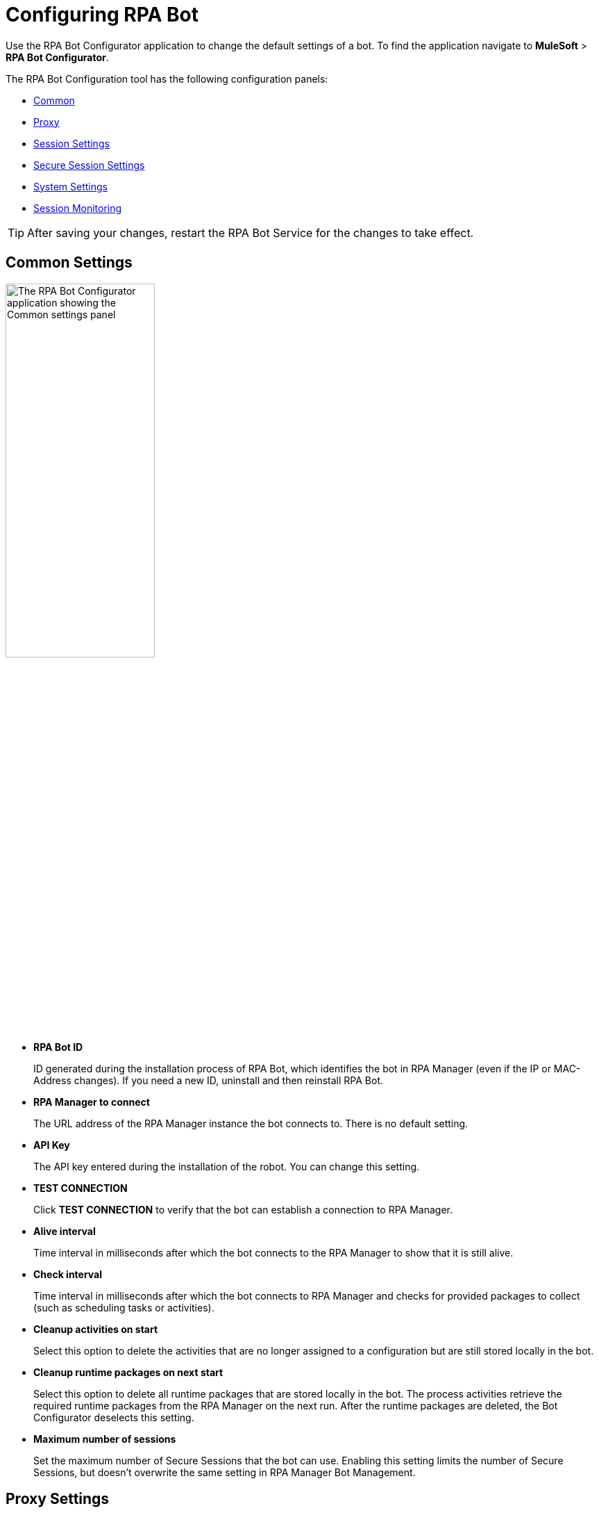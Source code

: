 = Configuring RPA Bot

Use the RPA Bot Configurator application to change the default settings of a bot. To find the application navigate to *MuleSoft* > *RPA Bot Configurator*.

The RPA Bot Configuration tool has the following configuration panels:

* <<common-settings, Common>>
* <<proxy-settings, Proxy>>
* <<session-settings, Session Settings>>
* <<secure-session, Secure Session Settings>>
* <<system-settings, System Settings>>
* <<session-monitoring, Session Monitoring>>

[TIP]
After saving your changes, restart the RPA Bot Service for the changes to take effect.

[[common-settings]]
== Common Settings

image:bot-configurator-common.png[The RPA Bot Configurator application showing the Common settings panel, 50%, 50%]

* *RPA Bot ID*
+
ID generated during the installation process of RPA Bot, which identifies the bot in RPA Manager (even if the IP or MAC-Address changes). If you need a new ID, uninstall and then reinstall RPA Bot.
* *RPA Manager to connect*
+
The URL address of the RPA Manager instance the bot connects to. There is no default setting.
* *API Key*
+
The API key entered during the installation of the robot. You can change this setting.
* *TEST CONNECTION*
+
Click *TEST CONNECTION* to verify that the bot can establish a connection to RPA Manager.
* *Alive interval*
+
Time interval in milliseconds after which the bot connects to the RPA Manager to show that it is still alive.
* *Check interval*
+
Time interval in milliseconds after which the bot connects to RPA Manager and checks for provided packages to collect (such as scheduling tasks or activities).
* *Cleanup activities on start*
+
Select this option to delete the activities that are no longer assigned to a configuration but are still stored locally in the bot.
* *Cleanup runtime packages on next start*
+
Select this option to delete all runtime packages that are stored locally in the bot. The process activities retrieve the required runtime packages from the RPA Manager on the next run. After the runtime packages are deleted, the Bot Configurator deselects this setting.
* *Maximum number of sessions*
+
Set the maximum number of Secure Sessions that the bot can use. Enabling this setting limits the number of Secure Sessions, but doesn't overwrite the same setting in RPA Manager Bot Management.

[[proxy-settings]]
== Proxy Settings

image:bot-configurator-proxy.png[The RPA Bot Configurator application showing the Proxy settings panel, 50%, 50%]

* *Proxy*
+
The bot and RPA Manager communicate through the HTTP protocol at Port 80. If you
connect to the internet through a proxy server, enter the proxy address in this field
+
Format: `+http://<Serveraddress>:<Port>+`, for example: `+http://myproxy.de:881+`.

[[session-settings]]
== Session Settings

To specify a default user account that the RPA Bot uses to log in to the session and run processes on the computer, enter the credentials here. When users create a process run configuration in RPA Manager, they can choose this user or specify another there.

image:bot-configurator-session-settings.png[The RPA Bot Configurator application showing the Secure Session settings panel, 50%, 50%]

* *Default Session User*
+
To specify a default user account that the RPA Bot uses to log in to the session and run processes on the computer, enter the credentials here. If the environment of the computer the bot is installed on is embedded in a domain and you want to use a local user, write the user name as follows: `.\username`. For domain users, use the following form: `mydomain\username`.
* *Send images for process streaming*
+
Select this checkbox to transfer screenshots used for process streaming to RPA Manager. Deselect the checkbox if not everyone on the process team is allowed to view the processed data. For the Process Streaming to work, the usage of the Windows Taskbar must be enabled in the process-run configuration, too.

[[secure-session]]
== Secure Session Settings

image:bot-configurator-secure-session.png[The RPA Bot Configurator application showing the Secure Session Settings panel, 50%, 50%]

* *Activate certificate based login on SSL enabled terminal servers*
+
Enable this option if you are installing the bot on a terminal server that only allows SSL protected RDP connections.
* *Handle “Always prompt client for password” option*
+
Enable this option if the `fPromptForPassword` Group Policy is enabled. 
+
The `fPromptForPassword` policy requests the password to be entered a second time when the RDP session is established. Some machines request the second password entry via a popup dialog. Other machines embed the prompt into the same screen, like the regular Windows login.
* *Handle a “Custom LogonMessage”*
+
Enable this option if you are prompted with a custom logon message when connecting to your system via RDP.
+
Some systems show a custom logon message screen after logging into an RDP session, and this message has to be acknowledged by pressing a button. 
* *Allow usage of SmartCards inside Secure Sessions*
+
Enables authentication via SmartCard within the Secure Session.
* *Use the Credential Security Support Provider (CredSSP) for authentication*
+
Select this option to use the CredSSP for authentication.
* *Use alternative RDP handling for Secure Session login (recommended for Windows 10 and Windows Server 2016)*
+
If the group policy _Always prompt for password upon connection_ is enabled, the password must be entered twice when logging into the RDP session. This might prevent the Secure Session from running smoothly, especially on Windows 2010 and Windows Server 2016. If this is the case, activate this option so that the credentials can be entered correctly in the second query.
+
In this context, ensure that you have selected the option *Allow connections only from computers running Remote Desktop with Network Level Authentication (recommended)* in the Windows system properties.
* *Session connection timeout*
+
With an established connection, the session connection timeout defines the time that a call can remain unanswered before the bot cancels the call.
* *Retries in timeout*
+
Defines how often the bot tries to reach a started StSec via session connection.
* *Seconds to wait between each try*
+
The wait time specifies how long the bot waits between every individual attempt.

=== Test Settings

Optionally, click *TEST SETTINGS* to test your connection settings for the Secure Session. In the *TEST SETTINGS* dialog, enter test parameters for the Secure Session.

image:bot-configurator-test-settings.png[The RPA Bot Configurator application showing the Test Settings window, 50%, 50%]

If you click *TEST*, the application starts a non-operational Secure Session in which you can see a list of parameters for the Secure Session. Click *Logout* to end this non-operational Secure Session.

[NOTE]
On single session systems, such as Windows 10 and 11, a message shows that the test may fail if no further sessions are available.

== Session Monitoring

image:bot-configurator-session-monitoring.png[The RPA Bot Configurator application showing the Session Monitoring settings panel, 50%, 50%]

* *Take Analysis Pictures*
+
Specifies whether the bot takes screenshots while executing a process.
* *Analyze Pictures Count*
+
Specifies the number of screenshots to take.
* *Analyze Picture Seconds*
+
Defines the interval at which the bot takes screenshots.
* *Analysis package on OK*
+
Sends analysis packages if the Activity Workflow terminates with OK.

[[system-settings]]
== System Settings

image:bot-configurator-system-settings.png[The RPA Bot configurator application showing the System Settings panel, 50%, 50%]

This panel indicates whether a terminal server software is installed and displays a list of all known registry keys with their current value. If a setting prevents RPA Bot from operating correctly, it is marked with a warning icon.

You can fix the registry key settings directly from the panel by doing the following:

. Right-click the warning icon.
. Click *Fix it*.

A confirmation pop-up displays to indicate the setting was fixed successfully. If the fix fails, access documentation from the panel for information about why the fix failed and how to resolve it.

To fix the terminal server setting, which is needed for Secure Sessions, ensure the software is installed. Visit xref:hardware-software-requirements.adoc[Hardware and Software Requirements] for more information about requirements for Secure Sessions.

== See Also

* xref:rpa-manager::botmanagement-overview.adoc#getting-started[RPA Manager - Bot Management]
* xref:rpa-manager::processautomation-deploy.adoc[RPA Manager - Deploying Automations]
* xref:rpa-manager::processmonitoring-stream.adoc[RPA Manager - Streaming Processes]
